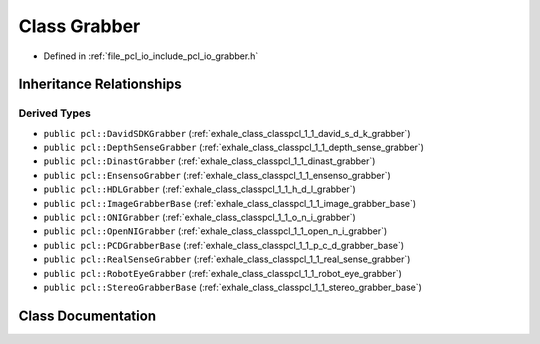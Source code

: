 .. _exhale_class_classpcl_1_1_grabber:

Class Grabber
=============

- Defined in :ref:`file_pcl_io_include_pcl_io_grabber.h`


Inheritance Relationships
-------------------------

Derived Types
*************

- ``public pcl::DavidSDKGrabber`` (:ref:`exhale_class_classpcl_1_1_david_s_d_k_grabber`)
- ``public pcl::DepthSenseGrabber`` (:ref:`exhale_class_classpcl_1_1_depth_sense_grabber`)
- ``public pcl::DinastGrabber`` (:ref:`exhale_class_classpcl_1_1_dinast_grabber`)
- ``public pcl::EnsensoGrabber`` (:ref:`exhale_class_classpcl_1_1_ensenso_grabber`)
- ``public pcl::HDLGrabber`` (:ref:`exhale_class_classpcl_1_1_h_d_l_grabber`)
- ``public pcl::ImageGrabberBase`` (:ref:`exhale_class_classpcl_1_1_image_grabber_base`)
- ``public pcl::ONIGrabber`` (:ref:`exhale_class_classpcl_1_1_o_n_i_grabber`)
- ``public pcl::OpenNIGrabber`` (:ref:`exhale_class_classpcl_1_1_open_n_i_grabber`)
- ``public pcl::PCDGrabberBase`` (:ref:`exhale_class_classpcl_1_1_p_c_d_grabber_base`)
- ``public pcl::RealSenseGrabber`` (:ref:`exhale_class_classpcl_1_1_real_sense_grabber`)
- ``public pcl::RobotEyeGrabber`` (:ref:`exhale_class_classpcl_1_1_robot_eye_grabber`)
- ``public pcl::StereoGrabberBase`` (:ref:`exhale_class_classpcl_1_1_stereo_grabber_base`)


Class Documentation
-------------------


.. doxygenclass:: pcl::Grabber
   :members:
   :protected-members:
   :undoc-members: